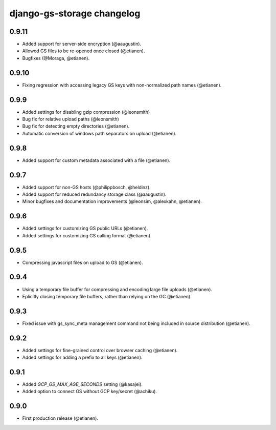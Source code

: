 django-gs-storage changelog
===========================

0.9.11
------

- Added support for server-side encryption (@aaugustin).
- Allowed GS files to be re-opened once closed (@etianen).
- Bugfixes (@Moraga, @etianen).


0.9.10
------

- Fixing regression with accessing legacy GS keys with non-normalized path names (@etianen).


0.9.9
-----

- Added settings for disabling gzip compression (@leonsmith)
- Bug fix for relative upload paths (@leonsmith)
- Bug fix for detecting empty directories (@etianen).
- Automatic conversion of windows path separators on upload (@etianen).


0.9.8
-----

- Added support for custom metadata associated with a file (@etianen).


0.9.7
-----

- Added support for non-GS hosts (@philippbosch, @heldinz).
- Added support for reduced redundancy storage class (@aaugustin).
- Minor bugfixes and documentation improvements (@leonsim, @alexkahn, @etianen).


0.9.6
-----

- Added settings for customizing GS public URLs (@etianen).
- Added settings for customizing GS calling format (@etianen).


0.9.5
-----

- Compressing javascript files on upload to GS (@etianen).


0.9.4
-----

- Using a temporary file buffer for compressing and encoding large file uploads (@etianen).
- Eplicitly closing temporary file buffers, rather than relying on the GC (@etianen).


0.9.3
-----

- Fixed issue with gs_sync_meta management command not being included in source distribution (@etianen).


0.9.2
-----

- Added settings for fine-grained control over browser caching (@etianen).
- Added settings for adding a prefix to all keys (@etianen).


0.9.1
-----

- Added `GCP_GS_MAX_AGE_SECONDS` setting (@kasajei).
- Added option to connect GS without GCP key/secret (@achiku).


0.9.0
-----

- First production release (@etianen).
